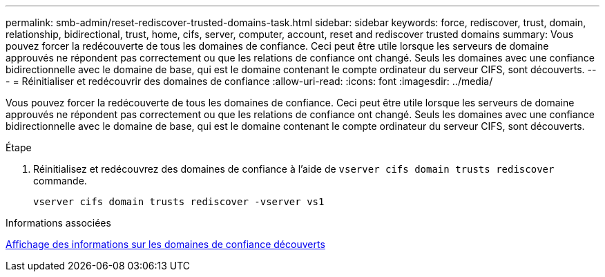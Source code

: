 ---
permalink: smb-admin/reset-rediscover-trusted-domains-task.html 
sidebar: sidebar 
keywords: force, rediscover, trust, domain, relationship, bidirectional, trust, home, cifs, server, computer, account, reset and rediscover trusted domains 
summary: Vous pouvez forcer la redécouverte de tous les domaines de confiance. Ceci peut être utile lorsque les serveurs de domaine approuvés ne répondent pas correctement ou que les relations de confiance ont changé. Seuls les domaines avec une confiance bidirectionnelle avec le domaine de base, qui est le domaine contenant le compte ordinateur du serveur CIFS, sont découverts. 
---
= Réinitialiser et redécouvrir des domaines de confiance
:allow-uri-read: 
:icons: font
:imagesdir: ../media/


[role="lead"]
Vous pouvez forcer la redécouverte de tous les domaines de confiance. Ceci peut être utile lorsque les serveurs de domaine approuvés ne répondent pas correctement ou que les relations de confiance ont changé. Seuls les domaines avec une confiance bidirectionnelle avec le domaine de base, qui est le domaine contenant le compte ordinateur du serveur CIFS, sont découverts.

.Étape
. Réinitialisez et redécouvrez des domaines de confiance à l'aide de `vserver cifs domain trusts rediscover` commande.
+
`vserver cifs domain trusts rediscover -vserver vs1`



.Informations associées
xref:display-discovered-trusted-domains-task.adoc[Affichage des informations sur les domaines de confiance découverts]
